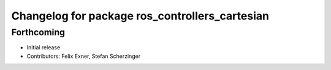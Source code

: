 ^^^^^^^^^^^^^^^^^^^^^^^^^^^^^^^^^^^^^^^^^^^^^^^
Changelog for package ros_controllers_cartesian
^^^^^^^^^^^^^^^^^^^^^^^^^^^^^^^^^^^^^^^^^^^^^^^

Forthcoming
-----------
* Initial release
* Contributors: Felix Exner, Stefan Scherzinger
